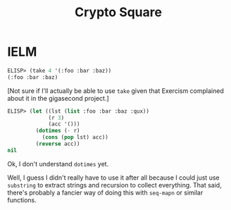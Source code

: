 #+title: Crypto Square

* IELM

#+begin_src emacs-lisp
  ELISP> (take 4 '(:foo :bar :baz))
  (:foo :bar :baz)
#+end_src

[Not sure if I'll actually be able to use =take= given that Exercism complained
about it in the gigasecond project.]

#+begin_src emacs-lisp
  ELISP> (let ((lst (list :foo :bar :baz :qux))
               (r 3)
               (acc '()))
           (dotimes (- r)
             (cons (pop lst) acc))
           (reverse acc))
  nil
#+end_src

Ok, I don't understand =dotimes= yet.

Well, I guess I didn't really have to use it after all because I could just use
=substring= to extract strings and recursion to collect everything. That said,
there's probably a fancier way of doing this with =seq-mapn= or similar
functions.
